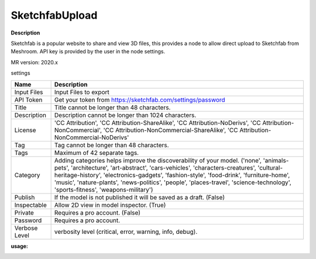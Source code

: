 SketchfabUpload
===============

**Description**

Sketchfab is a popular website to share and view 3D files,
this provides a node to allow direct upload to Sketchfab from Meshroom.
API key is provided by the user in the node settings.

MR version: 2020.x

settings

============= ===========================================================
Name          Description
============= ===========================================================
Input Files   Input Files to export
API Token     Get your token from https://sketchfab.com/settings/password
Title         Title cannot be longer than 48 characters.
Description   Description cannot be longer than 1024 characters.
License       'CC Attribution', 'CC Attribution-ShareAlike',
              'CC Attribution-NoDerivs', 'CC Attribution-NonCommercial',
              'CC Attribution-NonCommercial-ShareAlike',
              'CC Attribution-NonCommercial-NoDerivs'
Tag           Tag cannot be longer than 48 characters.
Tags          Maximum of 42 separate tags.
Category      Adding categories helps improve the discoverability of your
              model. ('none', 'animals-pets', 'architecture',
              'art-abstract', 'cars-vehicles', 'characters-creatures',
              'cultural-heritage-history', 'electronics-gadgets',
              'fashion-style', 'food-drink', 'furniture-home',
              'music', 'nature-plants', 'news-politics', 'people',
              'places-travel', 'science-technology', 'sports-fitness',
              'weapons-military')
Publish       If the model is not published it will be saved as a draft.
              (False)
Inspectable   Allow 2D view in model inspector. (True)
Private       Requires a pro account. (False)
Password      Requires a pro account.
Verbose Level verbosity level (critical, error, warning, info, debug).
============= ===========================================================

**usage:**

|image0|

.. |image0| image:: SketchfabUpload.JPG
   :target: SketchfabUpload.JPG
